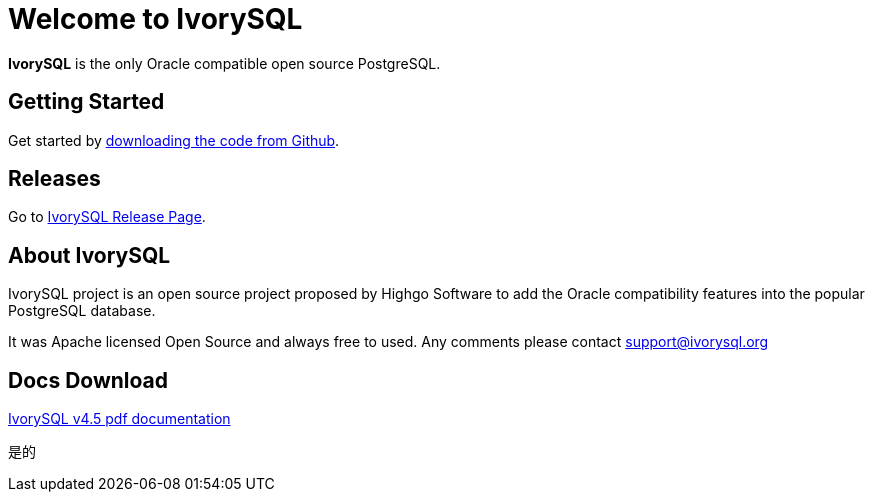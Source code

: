 = Welcome to IvorySQL
:example-caption!:

*IvorySQL* is the only Oracle compatible open source PostgreSQL.

== Getting Started
Get started by https://github.com/IvorySQL/IvorySQL[downloading the code from Github].

== Releases
Go to https://www.ivorysql.org/releases-page[IvorySQL Release Page].

== About IvorySQL
IvorySQL project is an open source project proposed by Highgo Software to add the Oracle compatibility features into the popular PostgreSQL database.

It was Apache licensed Open Source and always free to used. Any comments please contact support@ivorysql.org

== Docs Download
https://docs.ivorysql.org/en/ivorysql-doc/v4.5/ivorysql.pdf[IvorySQL v4.5 pdf documentation]


是的